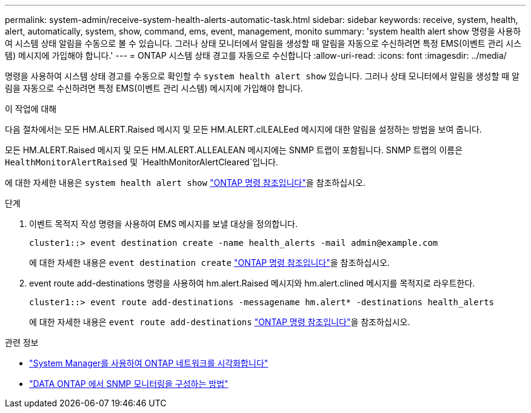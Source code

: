 ---
permalink: system-admin/receive-system-health-alerts-automatic-task.html 
sidebar: sidebar 
keywords: receive, system, health, alert, automatically, system, show, command, ems, event, management, monito 
summary: 'system health alert show 명령을 사용하여 시스템 상태 알림을 수동으로 볼 수 있습니다. 그러나 상태 모니터에서 알림을 생성할 때 알림을 자동으로 수신하려면 특정 EMS(이벤트 관리 시스템) 메시지에 가입해야 합니다.' 
---
= ONTAP 시스템 상태 경고를 자동으로 수신합니다
:allow-uri-read: 
:icons: font
:imagesdir: ../media/


[role="lead"]
명령을 사용하여 시스템 상태 경고를 수동으로 확인할 수 `system health alert show` 있습니다. 그러나 상태 모니터에서 알림을 생성할 때 알림을 자동으로 수신하려면 특정 EMS(이벤트 관리 시스템) 메시지에 가입해야 합니다.

.이 작업에 대해
다음 절차에서는 모든 HM.ALERT.Raised 메시지 및 모든 HM.ALERT.clLEALEed 메시지에 대한 알림을 설정하는 방법을 보여 줍니다.

모든 HM.ALERT.Raised 메시지 및 모든 HM.ALERT.ALLEALEAN 메시지에는 SNMP 트랩이 포함됩니다. SNMP 트랩의 이름은 `HealthMonitorAlertRaised` 및 `HealthMonitorAlertCleared`입니다.

에 대한 자세한 내용은 `system health alert show` link:https://docs.netapp.com/us-en/ontap-cli/system-health-alert-show.html["ONTAP 명령 참조입니다"^]을 참조하십시오.

.단계
. 이벤트 목적지 작성 명령을 사용하여 EMS 메시지를 보낼 대상을 정의합니다.
+
[listing]
----
cluster1::> event destination create -name health_alerts -mail admin@example.com
----
+
에 대한 자세한 내용은 `event destination create` link:https://docs.netapp.com/us-en/ontap-cli/search.html?q=event+destination+create["ONTAP 명령 참조입니다"^]을 참조하십시오.

. event route add-destinations 명령을 사용하여 hm.alert.Raised 메시지와 hm.alert.clined 메시지를 목적지로 라우트한다.
+
[listing]
----
cluster1::> event route add-destinations -messagename hm.alert* -destinations health_alerts
----
+
에 대한 자세한 내용은 `event route add-destinations` link:https://docs.netapp.com/us-en/ontap-cli/search.html?q=event+route+add-destinations["ONTAP 명령 참조입니다"^]을 참조하십시오.



.관련 정보
* link:../networking/networking_reference.html["System Manager를 사용하여 ONTAP 네트워크를 시각화합니다"^]
* link:https://kb.netapp.com/on-prem/ontap/Ontap_OS/OS-KBs/How_to_configure_SNMP_monitoring_on_DATA_ONTAP["DATA ONTAP 에서 SNMP 모니터링을 구성하는 방법"^]

